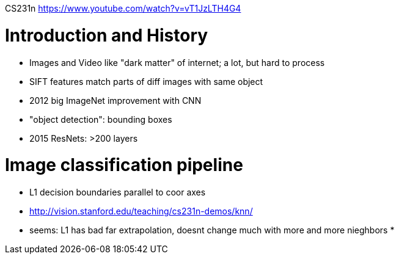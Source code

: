 CS231n
https://www.youtube.com/watch?v=vT1JzLTH4G4

= Introduction and History
* Images and Video like "dark matter" of internet; a lot, but hard to process
* SIFT features match parts of diff images with same object
* 2012 big ImageNet improvement with CNN
* "object detection": bounding boxes
* 2015 ResNets: >200 layers

= Image classification pipeline
* L1 decision boundaries parallel to coor axes
* http://vision.stanford.edu/teaching/cs231n-demos/knn/
* seems: L1 has bad far extrapolation, doesnt change much with more and more nieghbors
* 
